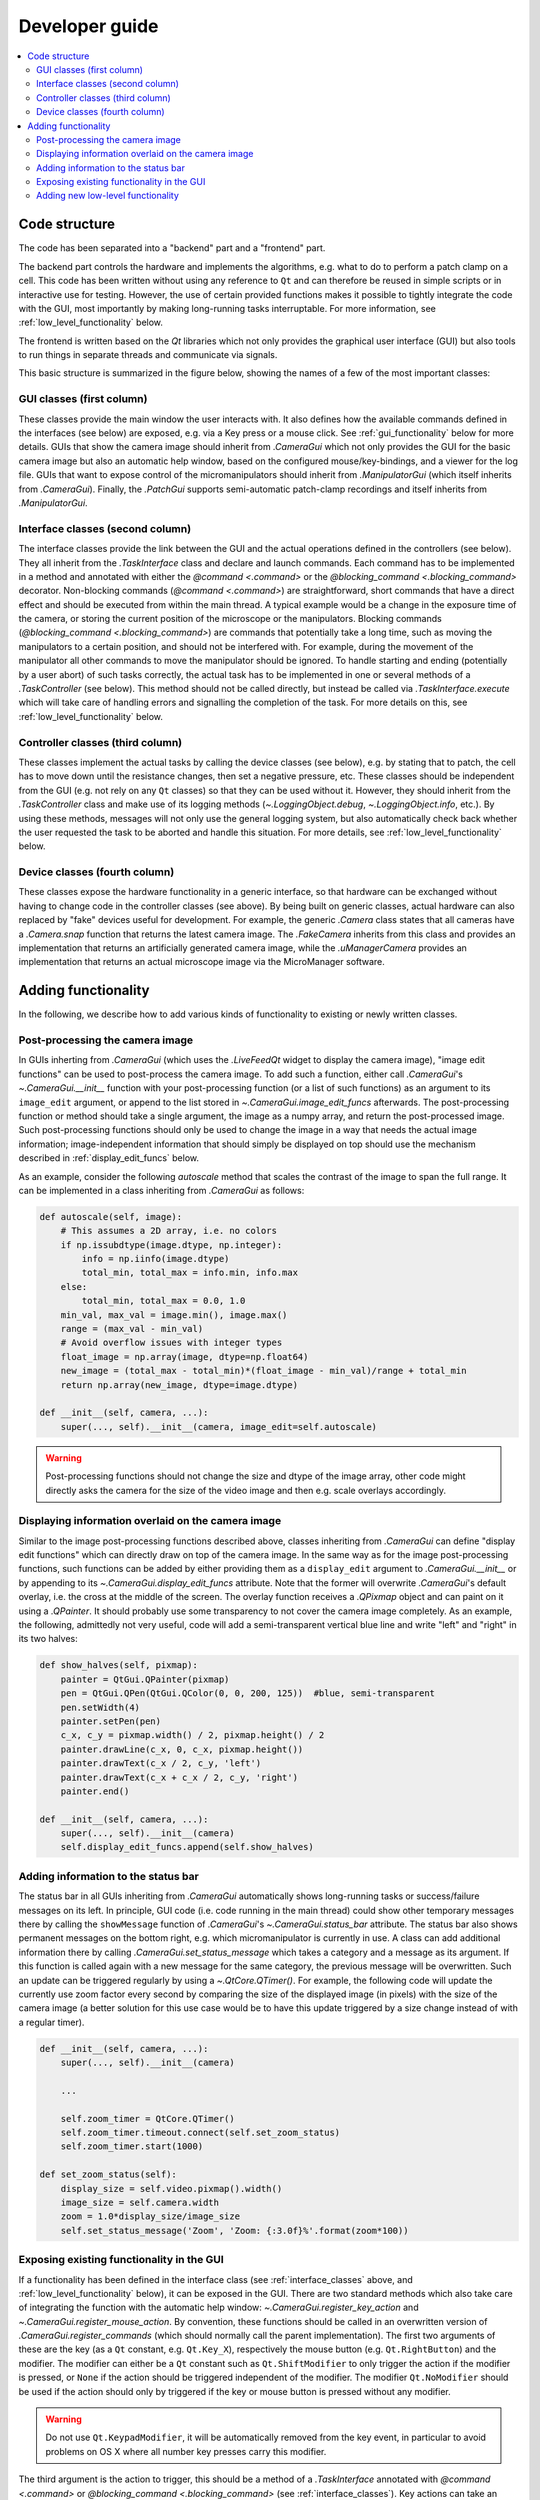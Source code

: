 Developer guide
===============

.. contents::
    :local:
    :depth: 2

Code structure
--------------
The code has been separated into a "backend" part and a "frontend" part.

The backend part controls the hardware and implements the algorithms, e.g. what to
do to perform a patch clamp on a cell. This code has been written without using
any reference to ``Qt`` and can therefore be reused in simple scripts or in
interactive use for testing. However, the use of certain provided functions
makes it possible to tightly integrate the code with the GUI, most importantly
by making long-running tasks interruptable. For more information, see
:ref:`low_level_functionality` below.

The frontend is written based on the `Qt` libraries which not only provides the
graphical user interface (GUI) but also tools to run things in separate threads
and communicate via signals.

This basic structure is summarized in the figure below, showing the names of a
few of the most important classes:

.. image:: images/code_structure.svg

GUI classes (first column)
~~~~~~~~~~~~~~~~~~~~~~~~~~
These classes provide the main window the user interacts with. It also defines
how the available commands defined in the interfaces (see below) are exposed,
e.g. via a Key press or a mouse click. See :ref:`gui_functionality` below for
more details. GUIs that show the camera image should inherit from
`.CameraGui` which not only provides the GUI for the basic camera image but also
an automatic help window, based on the configured mouse/key-bindings, and a
viewer for the log file. GUIs that want to expose control of the
micromanipulators should inherit from `.ManipulatorGui` (which itself inherits
from `.CameraGui`). Finally, the `.PatchGui` supports semi-automatic patch-clamp
recordings and itself inherits from `.ManipulatorGui`.

.. _interface_classes:

Interface classes (second column)
~~~~~~~~~~~~~~~~~~~~~~~~~~~~~~~~~
The interface classes provide the link between the GUI and the actual operations
defined in the controllers (see below). They all inherit from the
`.TaskInterface` class and declare and launch commands. Each command has to be
implemented in a method and annotated with either the `@command <.command>` or
the `@blocking_command <.blocking_command>` decorator. Non-blocking commands
(`@command <.command>`) are straightforward, short commands that have a direct
effect and should be executed from within the main thread. A typical example
would be a change in the exposure time of the camera, or storing the current
position of the microscope or the manipulators. Blocking commands
(`@blocking_command <.blocking_command>`) are commands that potentially take a
long time, such as moving the manipulators to a certain position, and should
not be interfered with. For example, during the movement of the manipulator all
other commands to move the manipulator should be ignored. To handle starting and
ending (potentially by a user abort) of such tasks correctly, the actual task
has to be implemented in one or several methods of a `.TaskController` (see
below). This method should not be called directly, but instead be called via
`.TaskInterface.execute` which will take care of handling errors and signalling
the completion of the task. For more details on this, see
:ref:`low_level_functionality` below.

Controller classes (third column)
~~~~~~~~~~~~~~~~~~~~~~~~~~~~~~~~~
These classes implement the actual tasks by calling the device classes (see
below), e.g. by stating that to patch, the cell has to move down until the
resistance changes, then set a negative pressure, etc. These classes should be
independent from the GUI (e.g. not rely on any ``Qt`` classes) so that they can
be used without it. However, they should inherit from the `.TaskController`
class and make use of its logging methods (`~.LoggingObject.debug`,
`~.LoggingObject.info`, etc.). By using these methods, messages will not only
use the general logging system, but also automatically check back whether the
user requested the task to be aborted and handle this situation. For more
details, see :ref:`low_level_functionality` below.

Device classes (fourth column)
~~~~~~~~~~~~~~~~~~~~~~~~~~~~~~
These classes expose the hardware functionality in a generic interface, so that
hardware can be exchanged without having to change code in the controller
classes (see above). By being built on generic classes, actual hardware can also
replaced by "fake" devices useful for development. For example, the generic
`.Camera` class states that all cameras have a `.Camera.snap` function that
returns the latest camera image. The `.FakeCamera` inherits from this class and
provides an implementation that returns an artificially generated camera image,
while the `.uManagerCamera` provides an implementation that returns an actual
microscope image via the MicroManager software.

Adding functionality
--------------------
In the following, we describe how to add various kinds of functionality to
existing or newly written classes.

.. _image_edit_funcs:

Post-processing the camera image
~~~~~~~~~~~~~~~~~~~~~~~~~~~~~~~~
In GUIs inherting from `.CameraGui` (which uses the `.LiveFeedQt` widget to
display the camera image), "image edit functions" can be used to post-process
the camera image. To add such a function, either call `.CameraGui`'s
`~.CameraGui.__init__` function with your post-processing function (or a list of
such functions) as an argument to its ``image_edit`` argument, or append to the
list stored in `~.CameraGui.image_edit_funcs` afterwards. The post-processing
function or method should take a single argument, the image as a numpy array,
and return the post-processed image. Such post-processing functions should only
be used to change the image in a way that needs the actual image information;
image-independent information that should simply be displayed on top should use
the mechanism described in :ref:`display_edit_funcs` below.

As an example, consider the following *autoscale* method that scales the
contrast of the image to span the full range. It can be implemented in a class
inheriting from `.CameraGui` as follows:

.. code:: Python

    def autoscale(self, image):
        # This assumes a 2D array, i.e. no colors
        if np.issubdtype(image.dtype, np.integer):
            info = np.iinfo(image.dtype)
            total_min, total_max = info.min, info.max
        else:
            total_min, total_max = 0.0, 1.0
        min_val, max_val = image.min(), image.max()
        range = (max_val - min_val)
        # Avoid overflow issues with integer types
        float_image = np.array(image, dtype=np.float64)
        new_image = (total_max - total_min)*(float_image - min_val)/range + total_min
        return np.array(new_image, dtype=image.dtype)

    def __init__(self, camera, ...):
        super(..., self).__init__(camera, image_edit=self.autoscale)


.. warning::
    Post-processing functions should not change the size and dtype of the image
    array, other code might directly asks the camera for the size of the video
    image and then e.g. scale overlays accordingly.

.. _display_edit_funcs:

Displaying information overlaid on the camera image
~~~~~~~~~~~~~~~~~~~~~~~~~~~~~~~~~~~~~~~~~~~~~~~~~~~
Similar to the image post-processing functions described above, classes
inheriting from `.CameraGui` can define "display edit functions" which can
directly draw on top of the camera image. In the same way as for the image
post-processing functions, such functions can be added by either providing them
as a ``display_edit`` argument to `.CameraGui.__init__` or by appending to its
`~.CameraGui.display_edit_funcs` attribute. Note that the former will overwrite
`.CameraGui`'s default overlay, i.e. the cross at the middle of the screen. The
overlay function receives a `.QPixmap` object and can paint on it using a
`.QPainter`. It should probably use some transparency to not cover the camera
image completely. As an example, the following, admittedly not very useful, code
will add a semi-transparent vertical blue line and write "left" and "right" in
its two halves:

.. code:: Python

    def show_halves(self, pixmap):
        painter = QtGui.QPainter(pixmap)
        pen = QtGui.QPen(QtGui.QColor(0, 0, 200, 125))  #blue, semi-transparent
        pen.setWidth(4)
        painter.setPen(pen)
        c_x, c_y = pixmap.width() / 2, pixmap.height() / 2
        painter.drawLine(c_x, 0, c_x, pixmap.height())
        painter.drawText(c_x / 2, c_y, 'left')
        painter.drawText(c_x + c_x / 2, c_y, 'right')
        painter.end()

    def __init__(self, camera, ...):
        super(..., self).__init__(camera)
        self.display_edit_funcs.append(self.show_halves)

Adding information to the status bar
~~~~~~~~~~~~~~~~~~~~~~~~~~~~~~~~~~~~
The status bar in all GUIs inheriting from `.CameraGui` automatically shows
long-running tasks or success/failure messages on its left. In principle, GUI
code (i.e. code running in the main thread) could show other temporary messages
there by calling the ``showMessage`` function of `.CameraGui`'s
`~.CameraGui.status_bar` attribute. The status bar also shows permanent messages
on the bottom right, e.g. which micromanipulator is currently in use. A class
can add additional information there by calling `.CameraGui.set_status_message`
which takes a category and a message as its argument. If this function is called
again with a new message for the same category, the previous message will be
overwritten. Such an update can be triggered regularly by using a
`~.QtCore.QTimer()`. For example, the following code will update the currently
use zoom factor every second by comparing the size of the displayed image
(in pixels) with the size of the camera image (a better solution for this use
case would be to have this update triggered by a size change instead of with a
regular timer).

.. code:: Python

    def __init__(self, camera, ...):
        super(..., self).__init__(camera)

        ...

        self.zoom_timer = QtCore.QTimer()
        self.zoom_timer.timeout.connect(self.set_zoom_status)
        self.zoom_timer.start(1000)

    def set_zoom_status(self):
        display_size = self.video.pixmap().width()
        image_size = self.camera.width
        zoom = 1.0*display_size/image_size
        self.set_status_message('Zoom', 'Zoom: {:3.0f}%'.format(zoom*100))


.. _gui_functionality:

Exposing existing functionality in the GUI
~~~~~~~~~~~~~~~~~~~~~~~~~~~~~~~~~~~~~~~~~~

If a functionality has been defined in the interface class (see
:ref:`interface_classes` above, and :ref:`low_level_functionality` below), it
can be exposed in the GUI. There are two standard methods which also take care
of integrating the function with the automatic help window:
`~.CameraGui.register_key_action` and `~.CameraGui.register_mouse_action`. By
convention, these functions should be called in an overwritten version of
`.CameraGui.register_commands` (which should normally call the parent
implementation). The first two arguments of these are the key (as a ``Qt``
constant, e.g. ``Qt.Key_X``), respectively the mouse button (e.g.
``Qt.RightButton``) and the modifier. The modifier can either be a
``Qt`` constant such as ``Qt.ShiftModifier`` to only trigger the action if the
modifier is pressed, or ``None`` if the action should be triggered independent
of the modifier. The modifier ``Qt.NoModifier`` should be used if the action
should only by triggered if the key or mouse button is pressed without any
modifier.

.. warning::
    Do not use ``Qt.KeypadModifier``, it will be automatically removed from the
    key event, in particular to avoid problems on OS X where all number key
    presses carry this modifier.

The third argument is the action to trigger, this should be a method of a
`.TaskInterface` annotated with `@command <.command>` or
`@blocking_command <.blocking_command>` (see :ref:`interface_classes`). Key
actions can take an additional ``argument``, this can be used to perform a
parametrized action, e.g. a move of a given size. Functions that are triggered
by mouse clicks automatically receive the mouse position in the camera image
(i.e. rescaled and independent of the window size on screen) as an argument.
Finally, the optional ``default_doc`` argument can be set to ``False`` to not
automatically document the action in the Help window. This can be useful when
registering many similar commands (e.g. moves of different directions/sizes);
they can be summarized with fewer custom help entries by calling
`.KeyboardHelpWindow.register_custom_action`.


.. _low_level_functionality:

Adding new low-level functionality
~~~~~~~~~~~~~~~~~~~~~~~~~~~~~~~~~~
Low-level functionality should be added in a `.TaskController` class. Such
classes should not use any ``Qt``-specific code, i.e. should stay independent
of the GUI. However, they should make use of the logging functions such as
`~.LoggingObject.debug` and `~.LoggingObject.info`, which will automatically
check for user-requested cancellations of a running task. Similarly, a task that
needs to wait (e.g. for a manipulator that is still moving), should use the
`.TaskController.sleep` method instead of Python's standard `~time.sleep`.

After adding such functionality, it should be exposed in the `.TaskInterface` by
adding a method annotated with `@command <.command>` or
`@blocking_command <.blocking_command>` (see :ref:`interface_classes`). Finally,
this method can then be linked to a keypress or a mouse click in the GUI (see
:ref:`gui_functionality`).
